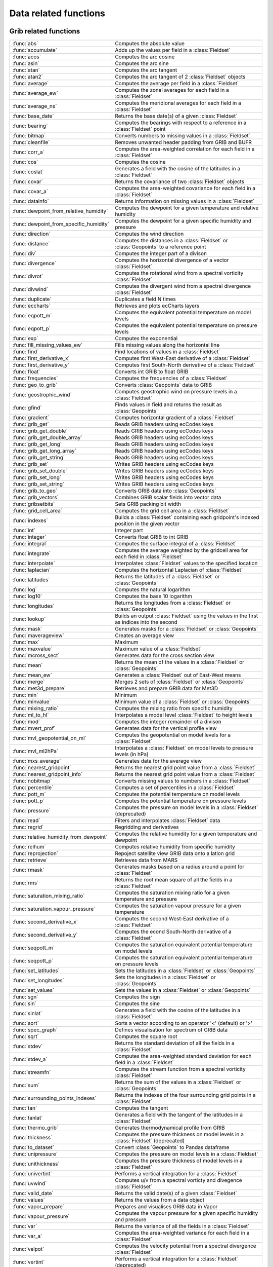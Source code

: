 
Data related functions
===========================



Grib related functions
-------------------------------

.. list-table::
    :widths: 20 80
    :header-rows: 0


    * - :func:`abs`
      - Computes the absolute value

    * - :func:`accumulate`
      - Adds up the values per field in a :class:`Fieldset`

    * - :func:`acos`
      - Computes the arc cosine

    * - :func:`asin`
      - Computes the arc sine

    * - :func:`atan`
      - Computes the arc tangent

    * - :func:`atan2`
      - Computes the arc tangent of 2 :class:`Fieldset` objects

    * - :func:`average`
      - Computes the average per field in a :class:`Fieldset`

    * - :func:`average_ew`
      - Computes the zonal averages for each field in a :class:`Fieldset`

    * - :func:`average_ns`
      - Computes the meridional averages for each field in a :class:`Fieldset`

    * - :func:`base_date`
      - Returns the base date(s) of a given :class:`Fieldset`

    * - :func:`bearing`
      - Computes the bearings with respect to a reference in a :class:`Fieldset` point

    * - :func:`bitmap`
      - Converts numbers to missing values in a :class:`Fieldset`

    * - :func:`cleanfile`
      - Removes unwanted header padding from GRIB and BUFR

    * - :func:`corr_a`
      - Computes the area-weighted correlation for each field in a :class:`Fieldset`

    * - :func:`cos`
      - Computes the cosine

    * - :func:`coslat`
      - Generates a field with the cosine of the latitudes in a :class:`Fieldset`

    * - :func:`covar`
      - Returns the covariance of two :class:`Fieldset` objects

    * - :func:`covar_a`
      - Computes the area-weighted covariance for each field in a :class:`Fieldset`

    * - :func:`datainfo`
      - Returns information on missing values in a :class:`Fieldset`

    * - :func:`dewpoint_from_relative_humidity`
      - Computes the dewpoint for a given temperature and relative humidity

    * - :func:`dewpoint_from_specific_humidity`
      - Computes the dewpoint for a given specific humidity and pressure

    * - :func:`direction`
      - Computes the wind direction

    * - :func:`distance`
      - Computes the distances in a :class:`Fieldset` or :class:`Geopoints` to a reference point

    * - :func:`div`
      - Computes the integer part of a divison

    * - :func:`divergence`
      - Computes the horizontal divergence of a vector :class:`Fieldset`

    * - :func:`divrot`
      - Computes the rotational wind from a spectral vorticity :class:`Fieldset`

    * - :func:`divwind`
      - Computes the divergent wind from a spectral divergence :class:`Fieldset`

    * - :func:`duplicate`
      - Duplicates a field N times

    * - :func:`eccharts`
      - Retrieves and plots ecCharts layers

    * - :func:`eqpott_m`
      - Computes the equivalent potential temperature on model levels

    * - :func:`eqpott_p`
      - Computes the equivalent potential temperature on pressure levels

    * - :func:`exp`
      - Computes the exponential

    * - :func:`fill_missing_values_ew`
      - Fills missing values along the horizontal line

    * - :func:`find`
      - Find locations of values in a :class:`Fieldset`

    * - :func:`first_derivative_x`
      - Computes first West-East derivative of a :class:`Fieldset`

    * - :func:`first_derivative_y`
      - Computes first South-North derivative of a :class:`Fieldset`

    * - :func:`float`
      - Converts int GRIB to float GRIB

    * - :func:`frequencies`
      - Computes the frequencies of a :class:`Fieldset`

    * - :func:`geo_to_grib`
      - Converts :class:`Geopoints` data to GRIB

    * - :func:`geostrophic_wind`
      - Computes geostrophic wind on pressure levels in a :class:`Fieldset`

    * - :func:`gfind`
      - Finds values in field and returns the result as :class:`Geopoints`

    * - :func:`gradient`
      - Computes horizontal gradient of a :class:`Fieldset`

    * - :func:`grib_get`
      - Reads GRIB headers using ecCodes keys

    * - :func:`grib_get_double`
      - Reads GRIB headers using ecCodes keys

    * - :func:`grib_get_double_array`
      - Reads GRIB headers using ecCodes keys

    * - :func:`grib_get_long`
      - Reads GRIB headers using ecCodes keys

    * - :func:`grib_get_long_array`
      - Reads GRIB headers using ecCodes keys

    * - :func:`grib_get_string`
      - Reads GRIB headers using ecCodes keys

    * - :func:`grib_set`
      - Writes GRIB headers using ecCodes keys

    * - :func:`grib_set_double`
      - Writes GRIB headers using ecCodes keys

    * - :func:`grib_set_long`
      - Writes GRIB headers using ecCodes keys

    * - :func:`grib_set_string`
      - Writes GRIB headers using ecCodes keys

    * - :func:`grib_to_geo`
      - Converts GRIB data into :class:`Geopoints`

    * - :func:`grib_vectors`
      - Combines GRIB scalar fields into vector data

    * - :func:`gribsetbits`
      - Sets GRIB packing bit width

    * - :func:`grid_cell_area`
      - Computes the grid cell area in a :class:`Fieldset`

    * - :func:`indexes`
      - Builds a :class:`Fieldset` containing each gridpoint's indexed position in the given vector

    * - :func:`int`
      - Integer part

    * - :func:`integer`
      - Converts float GRIB to int GRIB

    * - :func:`integral`
      - Computes the surface integral of a :class:`Fieldset`

    * - :func:`integrate`
      - Computes the average weighted by the gridcell area for each field in :class:`Fieldset`

    * - :func:`interpolate`
      - Interpolates :class:`Fieldset` values to the specified location

    * - :func:`laplacian`
      - Computes the horizontal Laplacian of :class:`Fieldset`

    * - :func:`latitudes`
      - Returns the latitudes of a :class:`Fieldset` or :class:`Geopoints`

    * - :func:`log`
      - Computes the natural logarithm

    * - :func:`log10`
      - Computes the base 10 logarithm

    * - :func:`longitudes`
      - Returns the longitudes from a :class:`Fieldset` or :class:`Geopoints`

    * - :func:`lookup`
      - Builds an output :class:`Fieldset` using the values in the first as indices into the second

    * - :func:`mask`
      - Generates masks for a :class:`Fieldset` or :class:`Geopoints`

    * - :func:`maverageview`
      - Creates an average view

    * - :func:`max`
      - Maximum

    * - :func:`maxvalue`
      - Maximum value of a :class:`Fieldset`

    * - :func:`mcross_sect`
      - Generates data for the cross section view

    * - :func:`mean`
      - Returns the mean of the values in a :class:`Fieldset` or :class:`Geopoints`

    * - :func:`mean_ew`
      - Generates a :class:`Fieldset` out of East-West means

    * - :func:`merge`
      - Merges 2 sets of :class:`Fieldset` or :class:`Geopoints`

    * - :func:`met3d_prepare`
      - Retrieves and prepare GRIB data for Met3D

    * - :func:`min`
      - Minimum

    * - :func:`minvalue`
      - Minimum value of a :class:`Fieldset` or :class:`Geopoints`

    * - :func:`mixing_ratio`
      - Computes the mixing ratio from specific humidity

    * - :func:`ml_to_hl`
      - Interpolates a model level :class:`Fieldset` to height levels

    * - :func:`mod`
      - Computes the integer remainder of a divison

    * - :func:`mvert_prof`
      - Generates data for the vertical profile view

    * - :func:`mvl_geopotential_on_ml`
      - Computes the geopotential on model levels for a :class:`Fieldset`

    * - :func:`mvl_ml2hPa`
      - Interpolates a :class:`Fieldset` on model levels to pressure levels (in hPa)

    * - :func:`mxs_average`
      - Generates data for the average view

    * - :func:`nearest_gridpoint`
      - Returns the nearest grid point value from a :class:`Fieldset`

    * - :func:`nearest_gridpoint_info`
      - Returns the nearest grid point value from a :class:`Fieldset`

    * - :func:`nobitmap`
      - Converts missing values to numbers in a :class:`Fieldset`

    * - :func:`percentile`
      - Computes a set of percentiles in a :class:`Fieldset`

    * - :func:`pott_m`
      - Computes the potential temperature on model levels

    * - :func:`pott_p`
      - Computes the potential temperature on pressure levels

    * - :func:`pressure`
      - Computes the pressure on model levels in a :class:`Fieldset` (deprecated)

    * - :func:`read`
      - Filters and interpolates :class:`Fieldset` data

    * - :func:`regrid`
      - Regridding and derivatives

    * - :func:`relative_humidity_from_dewpoint`
      - Computes the relative humidity for a given temperature and dewpoint

    * - :func:`relhum`
      - Computes relative humidity from specific humidity

    * - :func:`reprojection`
      - Repoject satellite view GRIB data onto a latlon grid

    * - :func:`retrieve`
      - Retrieves data from MARS

    * - :func:`rmask`
      - Generates masks based on a radius around a point for :class:`Fieldset`

    * - :func:`rms`
      - Returns the root mean square of all the fields in a :class:`Fieldset`

    * - :func:`saturation_mixing_ratio`
      - Computes the saturation mixing ratio for a given temperature and pressure

    * - :func:`saturation_vapour_pressure`
      - Computes the saturation vapour pressure for a given temperature

    * - :func:`second_derivative_x`
      - Computes the second West-East derivative of a :class:`Fieldset`

    * - :func:`second_derivative_y`
      - Computes the econd South-North derivative of a :class:`Fieldset`

    * - :func:`seqpott_m`
      - Computes the saturation equivalent potential temperature on model levels

    * - :func:`seqpott_p`
      - Computes the saturation equivalent potential temperature on pressure levels

    * - :func:`set_latitudes`
      - Sets the latitudes in a :class:`Fieldset` or :class:`Geopoints`

    * - :func:`set_longitudes`
      - Sets the longitudes in a :class:`Fieldset` or :class:`Geopoints`

    * - :func:`set_values`
      - Sets the values in a :class:`Fieldset` or :class:`Geopoints`

    * - :func:`sgn`
      - Computes the sign

    * - :func:`sin`
      - Computes the sine

    * - :func:`sinlat`
      - Generates a field with the cosine of the latitudes in a :class:`Fieldset`

    * - :func:`sort`
      - Sorts a vector according to an operator '<' (default) or '>'

    * - :func:`spec_graph`
      - Defines visualisation for spectrum of GRIB data

    * - :func:`sqrt`
      - Computes the square root

    * - :func:`stdev`
      - Returns the standard deviation of all the fields in a :class:`Fieldset`

    * - :func:`stdev_a`
      - Computes the area-weighted standard deviation for each field in a :class:`Fieldset`

    * - :func:`streamfn`
      - Computes the stream function from a spectral vorticity :class:`Fieldset`

    * - :func:`sum`
      - Returns the sum of the values in a :class:`Fieldset` or :class:`Geopoints`

    * - :func:`surrounding_points_indexes`
      - Returns the indexes of the four surrounding grid points in a :class:`Fieldset`

    * - :func:`tan`
      - Computes the tangent

    * - :func:`tanlat`
      - Generates a field with the tangent of the latitudes in a :class:`Fieldset`

    * - :func:`thermo_grib`
      - Generates thermodynamical profile from GRIB

    * - :func:`thickness`
      - Computes the pressure thickness on model levels in a :class:`Fieldset` (deprecated)

    * - :func:`to_dataset`
      - Convert :class:`Geopoints` to Pandas dataframe

    * - :func:`unipressure`
      - Computes the pressure on model levels in a :class:`Fieldset`

    * - :func:`unithickness`
      - Computes the pressure thickness of model levels in a :class:`Fieldset`

    * - :func:`univertint`
      - Performs a vertical integration for a :class:`Fieldset`

    * - :func:`uvwind`
      - Computes u/v from a spectral vorticty and divegence :class:`Fieldset`

    * - :func:`valid_date`
      - Returns the valid date(s) of a given :class:`Fieldset`

    * - :func:`values`
      - Returns the values from a data object

    * - :func:`vapor_prepare`
      - Prepares and visualises GRIB data in Vapor

    * - :func:`vapour_pressure`
      - Computes the vapour pressure for a given specific humidity and pressure

    * - :func:`var`
      - Returns the variance of all the fields in a :class:`Fieldset`

    * - :func:`var_a`
      - Computes the area-weighted variance for each field in a :class:`Fieldset`

    * - :func:`velpot`
      - Computes the velocity potential from a spectral divergence :class:`Fieldset`

    * - :func:`vertint`
      - Performs a vertical integration for a :class:`Fieldset` (deprecated)

    * - :func:`vorticity`
      - Computes the relative vorticity of a vector :class:`Fieldset`

    * - :func:`w_from_omega`
      - Computes the vertical velocity in m/s from pressure velocity

    * - :func:`write`
      - Writes/appends the given data to file. args: (filehandler, any)

    * - :func:`xy_from_polar`
      - Computes the x and y components from polar components


Geopoints related functions
-------------------------------

.. list-table::
    :widths: 20 80
    :header-rows: 0


    * - :func:`abs`
      - Computes the absolute value

    * - :func:`accumulate`
      - Adds up the values per field in a :class:`Fieldset`

    * - :func:`acos`
      - Computes the arc cosine

    * - :func:`asin`
      - Computes the arc sine

    * - :func:`atan`
      - Computes the arc tangent

    * - :func:`columns`
      - Returns the list of columns from the given ODB.

    * - :func:`cos`
      - Computes the cosine

    * - :func:`create_geo`
      - Creates a new set of :class:`Geopoints`

    * - :func:`create_geo_set`
      - Creates a new :class:`Geopoints` set

    * - :func:`dates`
      - Returns a list/vector of dates from the given :class:`Geopoints`.

    * - :func:`db_info`
      - Returns a string of the database from the given :class:`Geopoints`.

    * - :func:`distance`
      - Computes the distances in a :class:`Fieldset` or :class:`Geopoints` to a reference point

    * - :func:`div`
      - Computes the integer part of a divison

    * - :func:`exp`
      - Computes the exponential

    * - :func:`geo_to_grib`
      - Converts :class:`Geopoints` data to GRIB

    * - :func:`geo_to_kml`
      - Converts :class:`Geopoints` data to KML

    * - :func:`geosort`
      - Sorts the :class:`Geopoints` North to South and West to East

    * - :func:`grib_to_geo`
      - Converts GRIB data into :class:`Geopoints`

    * - :func:`intbits`
      - Returns ranges of bits

    * - :func:`latitudes`
      - Returns the latitudes of a :class:`Fieldset` or :class:`Geopoints`

    * - :func:`levels`
      - Returns a list/vector of heights from the given :class:`Geopoints`.

    * - :func:`log`
      - Computes the natural logarithm

    * - :func:`log10`
      - Computes the base 10 logarithm

    * - :func:`longitudes`
      - Returns the longitudes from a :class:`Fieldset` or :class:`Geopoints`

    * - :func:`mask`
      - Generates masks for a :class:`Fieldset` or :class:`Geopoints`

    * - :func:`max`
      - Maximum

    * - :func:`mean`
      - Returns the mean of the values in a :class:`Fieldset` or :class:`Geopoints`

    * - :func:`merge`
      - Merges 2 sets of :class:`Fieldset` or :class:`Geopoints`

    * - :func:`metadata`
      - Returns a metadata definition from the given :class:`Geopoints`.

    * - :func:`min`
      - Minimum

    * - :func:`mod`
      - Computes the integer remainder of a divison

    * - :func:`offset`
      - Offsets the locations of :class:`Geopoints`

    * - :func:`polar_vector`
      - Combines two 1-parameter :class:`Geopoints` variables into polar vector style

    * - :func:`remove_duplicates`
      - Removes geopoint duplicates

    * - :func:`remove_missing_latlons`
      - Copies a set of :class:`Geopoints`, removing missing lat/lons

    * - :func:`remove_missing_values`
      - Copies a set of :class:`Geopoints`, removing missing values

    * - :func:`set_dates`
      - Sets the date column in the :class:`Geopoints` variable.

    * - :func:`set_latitudes`
      - Sets the latitudes in a :class:`Fieldset` or :class:`Geopoints`

    * - :func:`set_levels`
      - Sets the level column in a :class:`Geopoints`

    * - :func:`set_longitudes`
      - Sets the longitudes in a :class:`Fieldset` or :class:`Geopoints`

    * - :func:`set_metadata`
      - Sets a :class:`Geopoints` metadata from a definition

    * - :func:`set_stnids`
      - Sets the stnid column in a :class:`Geopoints`

    * - :func:`set_times`
      - Sets the time column in a :class:`Geopoints`

    * - :func:`set_value2s`
      - Sets the value2 column a :class:`Geopoints`

    * - :func:`set_values`
      - Sets the values in a :class:`Fieldset` or :class:`Geopoints`

    * - :func:`sgn`
      - Computes the sign

    * - :func:`sin`
      - Computes the sine

    * - :func:`sqrt`
      - Computes the square root

    * - :func:`stnids`
      - Returns thestation ids from a :class:`Geopoints`

    * - :func:`subsample`
      - Filters from the first :class:`Geopoints` variable points that exist in the second

    * - :func:`sum`
      - Returns the sum of the values in a :class:`Fieldset` or :class:`Geopoints`

    * - :func:`tan`
      - Computes the tangent

    * - :func:`times`
      - Returns the times from a :class:`Geopoints`

    * - :func:`to_dataframe`
      - Convert :class:`Geopoints` to Pandas dataframe

    * - :func:`value2s`
      - Returns the 2nd values column from a :class:`Geopoints`

    * - :func:`value_columns`
      - Returns a list of value column names for a :class:`Geopoints`

    * - :func:`values`
      - Returns the values from a data object

    * - :func:`write`
      - Writes/appends the given data to file. args: (filehandler, any)

    * - :func:`xy_vector`
      - Combines two 1-parameter :class:`Geopoints` variables into u/v vector style


NetCDF related functions
-------------------------------

.. list-table::
    :widths: 20 80
    :header-rows: 0


    * - :func:`attributes`
      - Returns the attributes of the current NetCDF variable

    * - :func:`dimension_names`
      - Returns a list of the netcdf's dimension names.

    * - :func:`dimensions`
      - Returns a list of the netcdf's dimensions.

    * - :func:`global_attributes`
      - Returns a definition variable holding the netcdf's global metadata.

    * - :func:`max`
      - Maximum

    * - :func:`min`
      - Minimum

    * - :func:`netcdf_auto_rescale_values_to_fit_packed_type`
      - Sets the behaviour of netcdf value handling: 1=on, 0=off

    * - :func:`netcdf_auto_scale_values`
      - Sets the behaviour of netcdf value handling: 1=on, 0=off

    * - :func:`netcdf_auto_translate_times`
      - Sets the behaviour of netcdf value handling: 1=on, 0=off

    * - :func:`netcdf_preserve_missing_values`
      - Sets the behaviour of netcdf value handling: 1=on, 0=off

    * - :func:`netcdf_visualiser`
      - Defines visualisation for NetCDF data

    * - :func:`setcurrent`
      - Sets the variable number on which netcdf functions will operate.

    * - :func:`value`
      - Returns the n:th value from the current netcdf variable.

    * - :func:`values`
      - Returns the values from a data object

    * - :func:`variables`
      - Returns a list of the names of the given netcdf file's variables.
